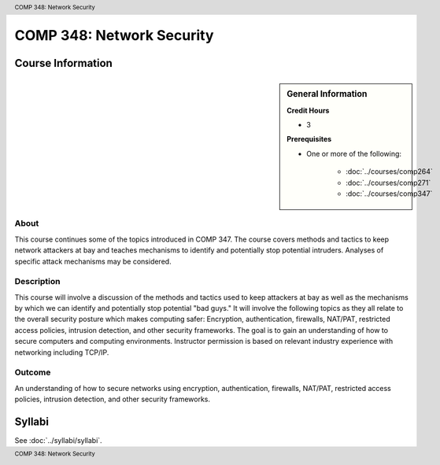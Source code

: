 .. header:: COMP 348: Network Security
.. footer:: COMP 348: Network Security

.. index::
    Network Security
    Network
    Security
    COMP 348

##########################
COMP 348: Network Security
##########################

******************
Course Information
******************

.. sidebar:: General Information

    **Credit Hours**

    * 3

    **Prerequisites**

    * One or more of the following:

        * :doc:`../courses/comp264`
        * :doc:`../courses/comp271`
        * :doc:`../courses/comp347`

About
=====

This course continues some of the topics introduced in COMP 347.  The course covers methods and tactics to keep network attackers at bay and teaches mechanisms to identify and potentially stop potential intruders.  Analyses of specific attack mechanisms may be considered.

Description
===========

This course will involve a discussion of the methods and tactics used to keep attackers at bay as well as the mechanisms by which we can identify and potentially stop potential "bad guys." It will involve the following topics as they all relate to the overall security posture which makes computing safer: Encryption, authentication, firewalls, NAT/PAT, restricted access policies, intrusion detection, and other security frameworks. The goal is to gain an understanding of how to secure computers and computing environments. Instructor permission is based on relevant industry experience with networking including TCP/IP.

Outcome
=======

An understanding of how to secure networks using encryption, authentication, firewalls, NAT/PAT, restricted access policies, intrusion detection, and other security frameworks.

*******
Syllabi
*******

See :doc:`../syllabi/syllabi`.
